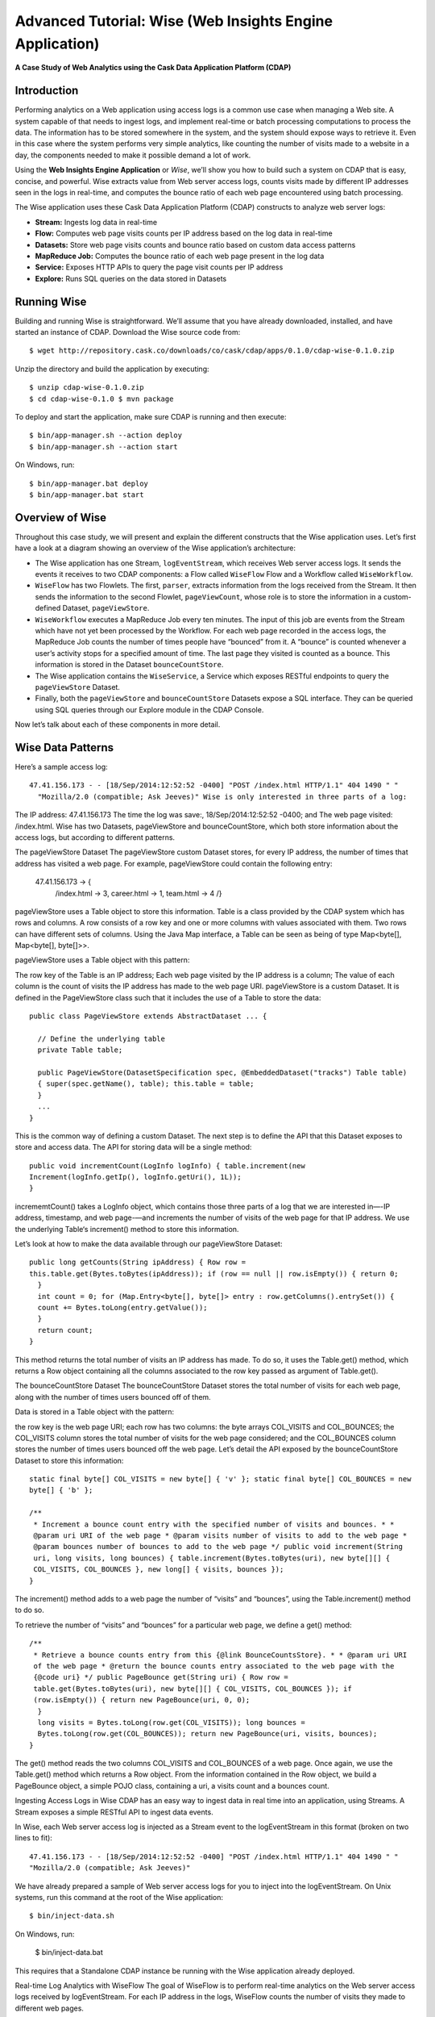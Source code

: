 .. meta::
    :author: Cask Data, Inc.
    :description: Advanced Tutorial, Web Analytics Application
    :copyright: Copyright © 2014-2015 Cask Data, Inc.

.. _cdap-tutorial-advanced:

=========================================================
Advanced Tutorial: Wise (Web Insights Engine Application)
=========================================================

**A Case Study of Web Analytics using the Cask Data Application Platform (CDAP)**

Introduction
============
Performing analytics on a Web application using access logs is a common use
case when managing a Web site. A system capable of that needs to ingest logs, and
implement real-time or batch processing computations to process the data. The information
has to be stored somewhere in the system, and the system should expose ways to retrieve
it. Even in this case where the system performs very simple analytics, like counting the
number of visits made to a website in a day, the components needed to make it possible
demand a lot of work.

Using the **Web Insights Engine Application** or *Wise*, we’ll show you how to build
such a system on CDAP that is easy, concise, and powerful. Wise extracts value from Web
server access logs, counts visits made by different IP addresses seen in the logs in
real-time, and computes the bounce ratio of each web page encountered using batch
processing.

The Wise application uses these Cask Data Application Platform (CDAP) constructs to
analyze web server logs:

- **Stream:** Ingests log data in real-time 
- **Flow:** Computes web page visits counts per IP address based on the log data in real-time 
- **Datasets:** Store web page visits counts and bounce ratio based on custom data access patterns 
- **MapReduce Job:** Computes the bounce ratio of each web page present in the log data 
- **Service:** Exposes HTTP APIs to query the page visit counts per IP address 
- **Explore:** Runs SQL queries on the data stored in Datasets 

Running Wise 
============
.. highlight:: console

Building and running Wise is straightforward. We’ll assume that you have already
downloaded, installed, and have started an instance of CDAP. Download the Wise source code
from::

  $ wget http://repository.cask.co/downloads/co/cask/cdap/apps/0.1.0/cdap-wise-0.1.0.zip

Unzip the directory and build the application by executing::

  $ unzip cdap-wise-0.1.0.zip
  $ cd cdap-wise-0.1.0 $ mvn package 

To deploy and start the application, make sure CDAP is running and then execute::

  $ bin/app-manager.sh --action deploy
  $ bin/app-manager.sh --action start
  
On Windows, run::

  $ bin/app-manager.bat deploy 
  $ bin/app-manager.bat start 
  
  
Overview of Wise
================
Throughout this case study, we will present and explain the different constructs that the
Wise application uses. Let’s first have a look at a diagram showing an overview of the
Wise application’s architecture:

.. image:: _images/wise_architecture_diagram.png
   :width: 6in
   :align: center

- The Wise application has one Stream, ``logEventStream``, which receives Web server
  access logs. It sends the events it receives to two CDAP components: a Flow called
  ``WiseFlow`` Flow and a Workflow called ``WiseWorkflow``. 
- ``WiseFlow`` has two Flowlets. The first, ``parser``, extracts information from the logs
  received from the Stream. It then sends the information to the second Flowlet,
  ``pageViewCount``, whose role is to store the information in a custom-defined Dataset,
  ``pageViewStore``.
- ``WiseWorkflow`` executes a MapReduce Job every ten minutes. The input of this job are events
  from the Stream which have not yet been processed by the Workflow. For each web page
  recorded in the access logs, the MapReduce Job counts the number of times people have
  “bounced” from it. A “bounce” is counted whenever a user’s activity stops for a specified
  amount of time. The last page they visited is counted as a bounce. This information is
  stored in the Dataset ``bounceCountStore``.
- The Wise application contains the ``WiseService``, a Service which exposes RESTful endpoints
  to query the ``pageViewStore`` Dataset.
- Finally, both the ``pageViewStore`` and ``bounceCountStore`` Datasets expose a SQL interface. They
  can be queried using SQL queries through our Explore module in the CDAP Console. 

Now let’s talk about each of these components in more detail.

Wise Data Patterns
==================
Here’s a sample access log::

  47.41.156.173 - - [18/Sep/2014:12:52:52 -0400] "POST /index.html HTTP/1.1" 404 1490 " "
    "Mozilla/2.0 (compatible; Ask Jeeves)" Wise is only interested in three parts of a log:

The IP address: 47.41.156.173 The time the log was save:, 18/Sep/2014:12:52:52 -0400; and
The web page visited: /index.html. Wise has two Datasets, pageViewStore and
bounceCountStore, which both store information about the access logs, but according to
different patterns.

The pageViewStore Dataset The pageViewStore custom Dataset stores, for every IP address,
the number of times that address has visited a web page. For example, pageViewStore could
contain the following entry:

  47.41.156.173 -> {
    /index.html -> 3, career.html -> 1, team.html -> 4
    /}
    
pageViewStore uses a Table object to store this information. Table is a class provided by
the CDAP system which has rows and columns. A row consists of a row key and one or more
columns with values associated with them. Two rows can have different sets of columns.
Using the Java Map interface, a Table can be seen as being of type Map<byte[], Map<byte[],
byte[]>>.

pageViewStore uses a Table object with this pattern:

The row key of the Table is an IP address; Each web page visited by the IP address is a
column; The value of each column is the count of visits the IP address has made to the web
page URI. pageViewStore is a custom Dataset. It is defined in the PageViewStore class such
that it includes the use of a Table to store the data::

  public class PageViewStore extends AbstractDataset ... {

    // Define the underlying table
    private Table table;

    public PageViewStore(DatasetSpecification spec, @EmbeddedDataset("tracks") Table table)
    { super(spec.getName(), table); this.table = table;
    }
    ...
  }
  
This is the common way of defining a custom Dataset. The next step is to define the API
that this Dataset exposes to store and access data. The API for storing data will be a
single method::

  public void incrementCount(LogInfo logInfo) { table.increment(new
  Increment(logInfo.getIp(), logInfo.getUri(), 1L));
  }

incrememtCount() takes a LogInfo object, which contains those three parts of a log that we
are interested in—-IP address, timestamp, and web page-—and increments the number of
visits of the web page for that IP address. We use the underlying Table‘s increment()
method to store this information.

Let’s look at how to make the data available through our pageViewStore Dataset::

  public long getCounts(String ipAddress) { Row row =
  this.table.get(Bytes.toBytes(ipAddress)); if (row == null || row.isEmpty()) { return 0;
    }
    int count = 0; for (Map.Entry<byte[], byte[]> entry : row.getColumns().entrySet()) {
    count += Bytes.toLong(entry.getValue());
    }
    return count;
  }
  
This method returns the total number of visits an IP address has made. To do so, it uses
the Table.get() method, which returns a Row object containing all the columns associated
to the row key passed as argument of Table.get().

The bounceCountStore Dataset The bounceCountStore Dataset stores the total number of
visits for each web page, along with the number of times users bounced off of them.

Data is stored in a Table object with the pattern:

the row key is the web page URI; each row has two columns: the byte arrays COL_VISITS and
COL_BOUNCES; the COL_VISITS column stores the total number of visits for the web page
considered; and the COL_BOUNCES column stores the number of times users bounced off the
web page. Let’s detail the API exposed by the bounceCountStore Dataset to store this
information::

  static final byte[] COL_VISITS = new byte[] { 'v' }; static final byte[] COL_BOUNCES = new
  byte[] { 'b' };

  /**
   * Increment a bounce count entry with the specified number of visits and bounces. * *
   @param uri URI of the web page * @param visits number of visits to add to the web page *
   @param bounces number of bounces to add to the web page */ public void increment(String
   uri, long visits, long bounces) { table.increment(Bytes.toBytes(uri), new byte[][] {
   COL_VISITS, COL_BOUNCES }, new long[] { visits, bounces });
  }

The increment() method adds to a web page the number of “visits” and “bounces”, using the
Table.increment() method to do so.

To retrieve the number of “visits” and “bounces” for a particular web page, we define a
get() method::

  /**
   * Retrieve a bounce counts entry from this {@link BounceCountsStore}. * * @param uri URI
   of the web page * @return the bounce counts entry associated to the web page with the
   {@code uri} */ public PageBounce get(String uri) { Row row =
   table.get(Bytes.toBytes(uri), new byte[][] { COL_VISITS, COL_BOUNCES }); if
   (row.isEmpty()) { return new PageBounce(uri, 0, 0);
    }
    long visits = Bytes.toLong(row.get(COL_VISITS)); long bounces =
    Bytes.toLong(row.get(COL_BOUNCES)); return new PageBounce(uri, visits, bounces);
  }

The get() method reads the two columns COL_VISITS and COL_BOUNCES of a web page. Once
again, we use the Table.get() method which returns a Row object. From the information
contained in the Row object, we build a PageBounce object, a simple POJO class, containing
a uri, a visits count and a bounces count.

Ingesting Access Logs in Wise CDAP has an easy way to ingest data in real time into an
application, using Streams. A Stream exposes a simple RESTful API to ingest data events.

In Wise, each Web server access log is injected as a Stream event to the logEventStream in
this format (broken on two lines to fit)::

  47.41.156.173 - - [18/Sep/2014:12:52:52 -0400] "POST /index.html HTTP/1.1" 404 1490 " "
  "Mozilla/2.0 (compatible; Ask Jeeves)" 
  
We have already prepared a sample of Web server
access logs for you to inject into the logEventStream. On Unix systems, run this command
at the root of the Wise application::

  $ bin/inject-data.sh 

On Windows, run:

  $ bin/inject-data.bat 
  
This requires that a Standalone CDAP instance be running with the
Wise application already deployed.

Real-time Log Analytics with WiseFlow The goal of WiseFlow is to perform real-time
analytics on the Web server access logs received by logEventStream. For each IP address in
the logs, WiseFlow counts the number of visits they made to different web pages.

This work is realized by two Flowlets, parser and pageViewCount.

The parser Flowlet parser receives the raw log data from the Stream and extracts useful
information from it. Here is its implementation::

  public static class LogEventParserFlowlet extends AbstractFlowlet { private static final
  Logger LOG = LoggerFactory.getLogger(LogEventParserFlowlet.class);

    // Emitter for emitting a LogInfo instance to the next Flowlet
    private OutputEmitter<LogInfo> output;

    // Annotation indicates that this method can process incoming data
    @ProcessInput public void processFromStream(StreamEvent event) throws
    CharacterCodingException {

      // Get a log event in String format from a StreamEvent instance
      String log = Charsets.UTF_8.decode(event.getBody()).toString();

      try { LogInfo logInfo = LogInfo.parse(log); if (logInfo != null) {
      output.emit(logInfo, "ip", logInfo.getIp().hashCode());
        }
      } catch (IOException e) {
        LOG.info("Could not parse log event {}", log);
      }
      }  }
      }  }}

A Flowlet class extends AbstractFlowlet. The LogEventParserFlowlet class contains one
method to process the data it receives from logEventStream. This method can have any name;
here, we call it processFromStream. It has to bear the @ProcessInput annotation indicating
that the method will be used to process incoming data.

Because the parser Flowlet receives data from a Stream, the processFromStream method has
to take one and only one argument of type StreamEvent. A StreamEvent object contains the
header and the body of a Stream event. In the Wise application, the body of a StreamEvent
will be a Web server access log.

The parser Flowlet parses every log it receives into one LogInfo object. Using an
OutputEmitter<LogInfo> object, parser outputs those logs to the next Flowlet input—the
pageViewCount Flowlet. When a LogInfo object is emitted, it is hashed by IP address. We’ll
see below why this is useful.

The pageViewCount Flowlet The pageViewCount Flowlet receives LogInfo objects and updates
the pageViewStore Dataset with the information they contain.

Its implementation is very brief::

  public static class PageViewCounterFlowlet extends AbstractFlowlet {
  @UseDataSet("pageViewStore") private PageViewStore pageViewStore;

    @Batch(10) @HashPartition("ip") @ProcessInput public void count(LogInfo logInfo) {
      // Increment the count of a logInfo by 1
      pageViewStore.incrementCount(logInfo);
    }
    }}

Here’s what to note about the PageViewCounterFlowlet Flowlet class:

The @ProcessInput annotation on the count() method indicates that count() will process
incoming data. The @UseDataSet annotation gives a reference to the pageViewStore Dataset
inside the pageViewStore attribute. The Dataset APIs can then be used inside the count()
method to store logs analytics. The @Batch annotation indicates that data is processed in
batches of ten LogInfo objects, which increases the throughput of the Flowlet. The
@HashPartition annotation ensures, in the case that several instances of this Flowlet are
running, all LogInfo objects with the same IP address information will be sent to the same
Flowlet instance. This prevents two Flowlet instances from writing to the same row key of
the pageViewStore Dataset at the same time, which would cause a transaction conflict. (See
the advanced guide for more information about transactions and conflicts.) Building the
WiseFlow Now that we have had a look at the core of the parser and pageViewCount Flowlets,
let’s see how they are connected together and to logEventStream.

The Flowlets are defined in the WiseFlow Flow, which is defined by this small class::

  public class WiseFlow implements Flow { @Override public FlowSpecification configure() {
  return FlowSpecification.Builder.with() .setName("WiseFlow") .setDescription("Wise Flow")
  .withFlowlets() .add("parser", new LogEventParserFlowlet()) .add("pageViewCount", new
  PageViewCounterFlowlet()) .connect() .fromStream("logEventStream").to("parser")
  .from("parser").to("pageViewCount") .build();
    }
    }}

In the configure() method of the WiseFlow Flow, we define the Flowlets, giving them names:

parser, of type LogEventParserFlowlet; and pageViewCount, of type PageViewCounterFlowlet.
We also define the graph of their connections:

logEventStream Stream is connected to the parser Flowlet; and parser Flowlet is connected
to the pageViewCount Flowlet. Here is how WiseFlow looks in the CDAP Console:

_images/wise_flow.png Batch Processing of Logs with WiseWorkflow Wise executes every ten
minutes a Map/Reduce job that computes the bounce counts of the web pages seen in the Web
server access logs.

The BounceCountsMapReduce class defines the Map/Reduce job to run. It extends
AbstractMapReduce and overrides the two methods configure() and beforeSubmit(). The
configure() method is defined as::

  @Override public MapReduceSpecification configure() { return
  MapReduceSpecification.Builder.with() .setName("BounceCountsMapReduce")
  .setDescription("Bounce Counts MapReduce job") .useDataSet("bounceCountsMapReduceLastRun")
  .useOutputDataSet("bounceCountStore") .build();
  }

It sets the ID of the Map/Reduce job, BounceCountsMapReduce, and specifies which Datasets
will be used in the job. This job uses the bounceCountsMapReduceLastRun system Dataset—of
type KeyValueTable—to store the time of the last successful run of BounceCountsMapReduce.

We will talk about the useOutputDataset() method in only a minute.

Plugging the Stream to the Input of the Map/Reduce Job Traditionally in a Map/Reduce job,
a Job configuration is set before each run. This is done in the beforeSubmit() method of
the BounceCountsMapReduce class::

  @Override public void beforeSubmit(MapReduceContext context) throws Exception { Job job =
  context.getHadoopJob(); ... KeyValueTable lastRunDataset =
  context.getDataSet("bounceCountsMapReduceLastRun"); ...
  StreamBatchReadable.useStreamInput(context, "logEventStream", startTime, endTime);
  }

As mentioned earlier, the input of the Map/Reduce job is the logEventStream. This
connection is made above using the StreamBatchReadable.useStreamInput() method.

The startTime is computed using the last value stored in the bounceCountsMapReduceLastRun
Dataset, which can be accessed using the MapReduceContext.getDataSet() method.

Writing to the bounceCountStore Dataset from the Map/Reduce Job In the
BounceCountsMapReduce.configure() method seen earlier, the useOutputDataset method sets
the Dataset with the specified ID that will be used as the output of the job. It means
that the key/value pairs output by the reducer of the job will be directly written to that
Dataset.

To understand how this is possible, let’s go back to the definition of the
bounceCountStore Dataset::

  public class BounceCountsStore extends AbstractDataset implements BatchWritable<Void,
  PageBounce>, ... { ... @Override public void write(Void ignored, PageBounce pageBounce) {
  this.increment(pageBounce.getUri(), pageBounce.getTotalVisits(), pageBounce.getBounces());
    }
    ...
  }

This BatchWritable interface, defining a write() method, is intended to allow Datasets to
be the output of Map/Reduce jobs. The two generic types that it takes as parameters must
match the types of the key and value that the Reduce part of the job outputs. In this
case, the bounceCountStore Dataset can be used as output of a Map/Reduce job where the
output key is of type Void, and the output value is of type PageBounce.

Map/Reduce Job Structure Because the input of our Map/Reduce job is a Stream, it forces
the key and value types of our Mapper to be LongWritable and Text, respectively.

Our Mapper and Reducer are standard Hadoop classes with these signatures::

  public static class BounceCountsMapper extends Mapper<LongWritable, Text, LogInfo,
  IntWritable> { ...
  }
  }
  public static class BounceCountsReducer extends Reducer<LogInfo, IntWritable, Void,
  PageBounce> { ...
  }

Each generic parameter of the Mapper and the Reducer contains:

Mapper input key LongWritable: the timestamp of when a Stream event has been received;
Mapper input value Text: body of a Stream event, in this case the log data; Mapper output
key and Reducer input key LogInfo: a POJO object containing information about one log
line; Mapper output value and Reducer input value IntWritable: a simple placeholder as we
don’t use its content; Reducer output key Void: this is not used; and Reducer output value
PageBounce: bounce counts of a web page. Scheduling the Map/Reduce Job To schedule the
BounceCountsMapReduce job to run every ten minute, we define it in the WiseWorkflow as
follows::

  public class WiseWorkflow implements Workflow { @Override public WorkflowSpecification
  configure() { return WorkflowSpecification.Builder.with() .setName("WiseWorkflow")
  .setDescription("Wise Workflow") .onlyWith(new BounceCountsMapReduce()) .addSchedule(new
  Schedule("TenMinuteSchedule", "Run every 10 minutes", "0/10 * * * *",
  Schedule.Action.START)) .build();
  }
  }}

Accessing Wise Data through WiseService WiseService is a Wise component that exposes
specific HTTP endpoints to retrieve the content of the pageViewStore Dataset. For example,
WiseService defines this endpoint::

  GET
  http://localhost:10000/v2/apps/Wise/services/WiseService/methods/ip/164.199.169.153/count
  This endpoint is defined in a class extending AbstractHttpServiceHandler:

  public static class PageViewCountHandler extends AbstractHttpServiceHandler {
  @UseDataSet("pageViewStore") private PageViewStore pageViewStore;

    @GET @Path("/ip/{ip}/count") public void getIPCount(HttpServiceRequest request,
    HttpServiceResponder responder, @PathParam("ip") String ipAddress) { long counts =
    pageViewStore.getCounts(ipAddress); responder.sendJson(200, counts);
    }
    ...
  }

The PageViewCountHandler class accesses the pageViewStore Dataset using the same
@UseDataSet annotation used in the PageViewCounterFlowlet class.

The endpoint defined above in the getIPCount() method will retrieve the number of times a
given IP address has been seen in the access logs by using the APIs of the pageViewStore
Dataset.

The @GET annotation specifies the HTTP method used to reach the endpoint. The @Path
annotation defines the URL path used to reach this endpoint. This path has a single user
parameter, {ip}. It is decoded as a String in the parameters of the getIPCount() method
with the help of the @PathParam annotation.

The PageViewCountHandler class is registered in the WiseService class, which has the
implementation::

  class WiseService extends AbstractService { @Override protected void configure() {
  setName("PageViewService"); addHandler(new PageViewCountHandler());
    }
    }}

The class sets the ID of the service, and this ID will be used in the URL to reach the
endpoints defined by the service. The PageViewCountHandler that responds to the HTTP
endpoint exposed by the Service is specified by the addHandler() method. We have created a
script to query the HTTP endpoints defined by the WiseService. In the root of the Wise
application, execute::

  $ bin/call-service.sh --ip 255.255.255.154 $ bin/call-service.sh --ip 255.255.255.154
  --uri /index.html
  
On Windows, execute:

  $ bin/call-service.bat 255.255.255.154 $ bin/call-service.bat 255.255.255.154 /index.html
  
Exploring Wise Datasets through SQL With Wise, you can explore the Datasets using SQL
queries. The SQL interface on CDAP, called Explore, can be accessed through the CDAP
Console:

After deploying Wise in your Standalone CDAP instance, go to the Store page, which is one
of the five pages you can access from the left pane of CDAP Console:

_images/wise_store_page.png Click on the Explore button in the top-right corner of the
page. You will land on this page:

_images/wise_explore_page.png This is the Explore page, where you can run ad-hoc SQL
queries and see information about the Datasets that expose a SQL interface.

You will notice that the Datasets have unusual names, such as cdap_user_bouncecounts.
Those are the SQL table names of the Datasets which have a SQL interface.

Here are some of the SQL queries that you can run:

Retrieve the web pages from where IP addresses have bounced more than 50% of the time::

  SELECT uri FROM cdap_user_bouncecountstore WHERE bounces > 0.5 * totalvisits

Retrieve all the IP addresses which visited the page ‘/contact.html’::

  SELECT key FROM cdap_user_pageviewstore WHERE array_contains(map_keys(value),
  ‘/contact.html’)=TRUE

As the SQL engine that CDAP runs internally is Hive, the SQL language used to submit
queries is HiveQL. A description of it is in the Hive language manual.

Let’s take a look at the schemas of the bounceCountStore Dataset. The Explore interface
shows that it has three columns: uri, totalvisits, and bounces.

To understand how we managed to attach this schema to the bounceCountStore Dataset, let’s
have another look at the Dataset’s class definition::

  public class BounceCountsStore extends AbstractDataset implements ...,
  RecordScannable<PageBounce> { ...
  }

The RecordScannable interface allows a Dataset to be queried using SQL. It exposes a
Dataset as a table of Record objects, and the schema of the Record defines the schema of
the Dataset as seen as a SQL table.

The bounceCountStore Dataset’s Record type is PageBounce, which is a POJO object
containing three attributes: uri, totalVisits, and bounces. It explains where the schema
of the bounceCountStore is derived.

Bringing the Wise Components Together To create the Wise application with all these
components mentioned above, define a class that extends AbstractApplication::

  public class WiseApp extends AbstractApplication { @Override public void configure() {
  setName("Wise"); setDescription("Web Insights Engine"); addStream(new
  Stream("logEventStream")); createDataset("pageViewStore", PageViewStore.class);
  createDataset("bounceCountStore", BounceCountStore.class);
  createDataset("bounceCountsMapReduceLastRun", KeyValueTable.class); addFlow(new
  WiseFlow()); addWorkflow(new WiseWorkflow()); addService(new WiseService());
    }
    }}

When the Wise application is deployed in CDAP, this class is read by the CDAP system. All
the components it defines are then installed, and can reference one another.

Unit testing Wise Unit tests are a major part of the development of an application. As
developers ourselves, we have created a full unit testing framework for CDAP applications.
In a CDAP application unit tests, all CDAP components run in-memory.

The WiseAppTest class, which extends the unit-testing framework’s TestBase, tests all the
components of the WiseApp. The first step is to obtain an ApplicationManager object::

  ApplicationManager appManager = deployApplication(WiseApp.class);
  
With this object, we can:

Test log event injection::

  StreamWriter streamWriter = appManager.getStreamWriter("logEventStream");
  streamWriter.send("1.202.218.8 - - [12/Apr/2012:02:03:43 -0400] " + "\"GET /product.html
  HTTP/1.0\" 404 208 \"http://www.example.org\" \"Mozilla/5.0\"");

Test the call to a Service endpoint::

  ServiceManager serviceManager = appManager.startService("WiseService"); URL url = new
  URL(serviceManager.getServiceURL(), "ip/1.202.218.8/count"); HttpRequest request =
  HttpRequest.get(url).build(); HttpResponse response = HttpRequests.execute(request);
  Assert.assertEquals(200, response.getResponseCode()); Assert.assertEquals("3",
  Bytes.toString(response.getResponseBody()));

Start a Map/Reduce job::

  MapReduceManager mrManager =
  appManager.startMapReduce("WiseWorkflow_BounceCountsMapReduce");
  mrManager.waitForFinish(3, TimeUnit.MINUTES);

Test the output of the Map/Reduce job::

  DataSetManager<BounceCountStore> dsManager = appManager.getDataSet("bounceCountStore");
  BounceCountStore bounceCountStore = dsManager.get(); Assert.assertEquals(new
  PageBounce("/product.html", 3, 2), bounceCountStore.get("/product.html"));

Test a SQL query on Datasets::

  Connection exploreConnection = getQueryClient(); ResultSet resultSet =
  exploreConnection.prepareStatement("SELECT * FROM cdap_user_bouncecountstore ORDER BY
  uri").executeQuery(); 

A complete example of the test is included in the downloaded zip.